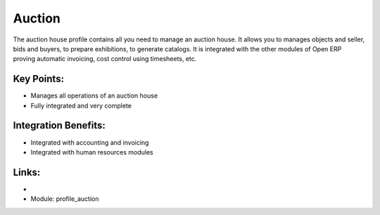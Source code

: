 Auction
=======

The auction house profile contains all you need to manage an auction house.
It allows you to manages objects and seller, bids and buyers, to prepare exhibitions,
to generate catalogs. It is integrated with the other modules of Open ERP proving
automatic invoicing, cost control using timesheets, etc.

.. raw:: html
 
 <a target="_blank" href="images/auction_screenshot.png"><img src="images_small/auction_screenshot.png" class="screenshot" /></a>


Key Points:
-----------

* Manages all operations of an auction house
* Fully integrated and very complete

Integration Benefits:
---------------------

* Integrated with accounting and invoicing
* Integrated with human resources modules

Links:
------

*
  .. raw:: html
  
    <a target="_blank" href="http://demo.openerp.com/">Demonstration</a>
* Module: profile_auction

